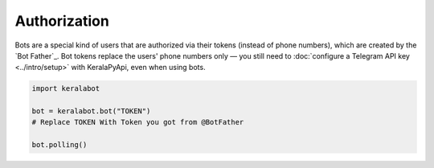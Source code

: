 Authorization
=============

Bots are a special kind of users that are authorized via their tokens (instead of phone numbers), which are created by
the `Bot Father`_. Bot tokens replace the users' phone numbers only — you still need to
:doc:`configure a Telegram API key <../intro/setup>` with KeralaPyApi, even when using bots.

.. code-block:: python

    import keralabot

    bot = keralabot.bot("TOKEN")
    # Replace TOKEN With Token you got from @BotFather
    
    bot.polling()
